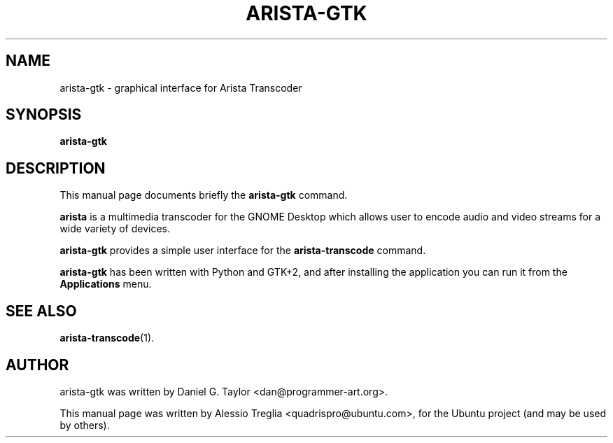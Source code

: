 .\"                                      Hey, EMACS: -*- nroff -*-
.\" First parameter, NAME, should be all caps
.\" Second parameter, SECTION, should be 1-8, maybe w/ subsection
.\" other parameters are allowed: see man(7), man(1)
.TH ARISTA-GTK 1 "July 16, 2009"
.\" Please adjust this date whenever revising the manpage.
.\"
.\" Some roff macros, for reference:
.\" .nh        disable hyphenation
.\" .hy        enable hyphenation
.\" .ad l      left justify
.\" .ad b      justify to both left and right margins
.\" .nf        disable filling
.\" .fi        enable filling
.\" .br        insert line break
.\" .sp <n>    insert n+1 empty lines
.\" for manpage-specific macros, see man(7)
.SH NAME
arista-gtk \-  graphical interface for Arista Transcoder
.SH SYNOPSIS
.B arista-gtk
.SH DESCRIPTION
This manual page documents briefly the
.B arista-gtk
command.
.PP
.\" TeX users may be more comfortable with the \fB<whatever>\fP and
.\" \fI<whatever>\fP escape sequences to invode bold face and italics,
.\" respectively.
\fBarista\fP is a multimedia transcoder for the GNOME Desktop which allows
user to encode audio and video streams for a wide variety of devices.
.PP
.B arista-gtk
provides a simple user interface for the
.B arista-transcode
command.
.PP
.B arista-gtk
has been written with Python and GTK+2, and after installing the application
you can run it from the
.B Applications
menu.
.SH SEE ALSO
.BR arista-transcode (1).
.SH AUTHOR
arista-gtk was written by Daniel G. Taylor <dan@programmer-art.org>.
.PP
This manual page was written by Alessio Treglia <quadrispro@ubuntu.com>,
for the Ubuntu project (and may be used by others).
